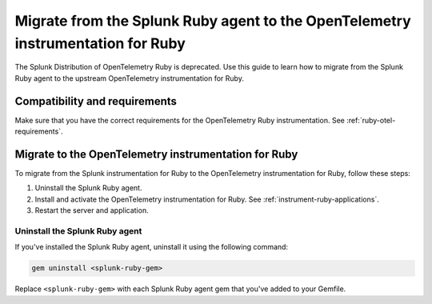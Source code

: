.. _migrate-from-splunk-ruby:

************************************************************************************************
Migrate from the Splunk Ruby agent to the OpenTelemetry instrumentation for Ruby
************************************************************************************************

.. meta:: 
    :description: Learn how to migrate from the deprecated Splunk Distribution of OpenTelemetry Ruby to the upstream OpenTelemetry instrumentation for Ruby.

The Splunk Distribution of OpenTelemetry Ruby is deprecated. Use this guide to learn how to migrate from the Splunk Ruby agent to the upstream OpenTelemetry instrumentation for Ruby.

Compatibility and requirements
=============================================

Make sure that you have the correct requirements for the OpenTelemetry Ruby instrumentation. See :ref:`ruby-otel-requirements`.

Migrate to the OpenTelemetry instrumentation for Ruby 
==================================================================

To migrate from the Splunk instrumentation for Ruby to the OpenTelemetry instrumentation for Ruby, follow these steps:

#. Uninstall the Splunk Ruby agent.
#. Install and activate the OpenTelemetry instrumentation for Ruby. See :ref:`instrument-ruby-applications`.
#. Restart the server and application.

Uninstall the Splunk Ruby agent
--------------------------------------------------------------

If you've installed the Splunk Ruby agent, uninstall it using the following command: 

.. code-block:: bash

    gem uninstall <splunk-ruby-gem>

Replace ``<splunk-ruby-gem>`` with each Splunk Ruby agent gem that you've added to your Gemfile. 
